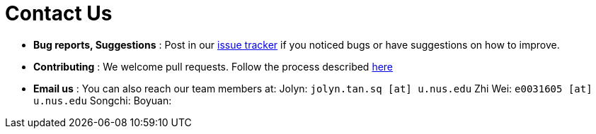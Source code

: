 = Contact Us
:site-section: ContactUs
:stylesDir: stylesheets

* *Bug reports, Suggestions* : Post in our https://github.com/AY1920S1-CS2103-T14-3/main/issues[issue tracker] if you noticed bugs or have suggestions on how to improve.
* *Contributing* : We welcome pull requests. Follow the process described https://github.com/oss-generic/process[here]
* *Email us* : You can also reach our team members at:
                 Jolyn: `jolyn.tan.sq [at] u.nus.edu`
                 Zhi Wei: `e0031605 [at] u.nus.edu`
                 Songchi:
                 Boyuan:

